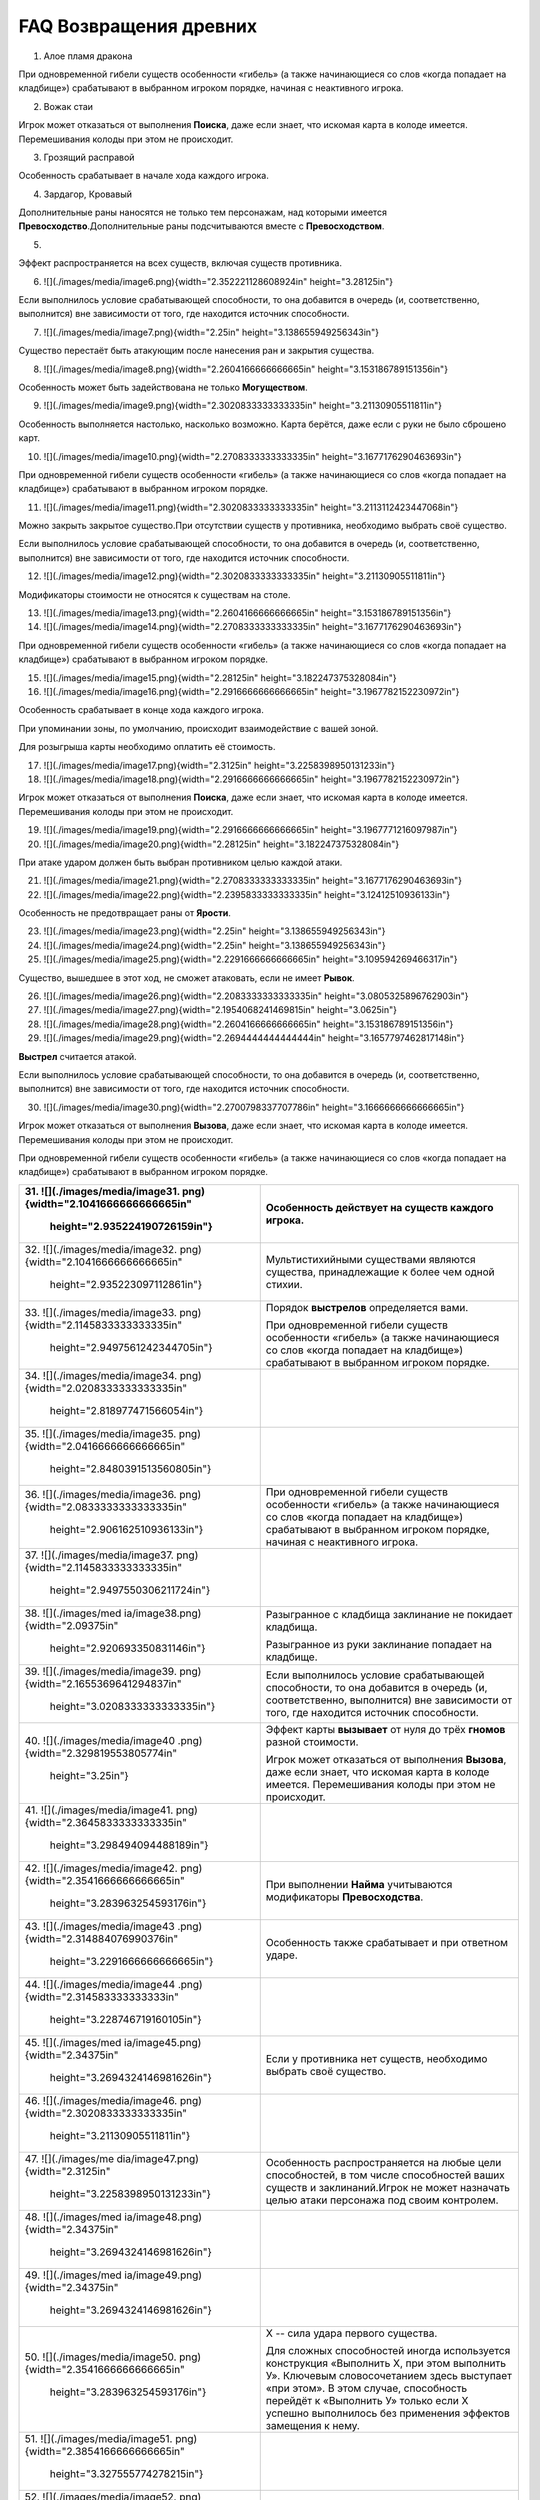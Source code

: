 FAQ Возвращения древних
========
1.  Алое пламя дракона

.. image:: ./images/image1.png


При одновременной гибели существ особенности «гибель» (а также
начинающиеся со слов «когда попадает на кладбище») срабатывают в
выбранном игроком порядке, начиная с неактивного игрока.

2.  Вожак стаи

.. image:: ./images/image2.png

Игрок может отказаться от выполнения **Поиска**, даже если знает, что
искомая карта в колоде имеется. Перемешивания колоды при этом не
происходит.

3.  Грозящий расправой

.. image:: ./images/image3.png

Особенность срабатывает в начале хода каждого игрока.

4.  Зардагор, Кровавый

.. image:: ./images/image4.png

Дополнительные раны наносятся не только тем персонажам, над которыми
имеется **Превосходство**.\
Дополнительные раны подсчитываются вместе с **Превосходством**.

5.  

.. image:: ./images/image5.png

Эффект распространяется на всех существ, включая существ противника.

6.  ![](./images/media/image6.png){width="2.352221128608924in"
    height="3.28125in"}

Если выполнилось условие срабатывающей способности, то она добавится в
очередь (и, соответственно, выполнится) вне зависимости от того, где
находится источник способности.

7.  ![](./images/media/image7.png){width="2.25in"
    height="3.138655949256343in"}

Существо перестаёт быть атакующим после нанесения ран и закрытия
существа.

8.  ![](./images/media/image8.png){width="2.2604166666666665in"
    height="3.153186789151356in"}

Особенность может быть задействована не только **Могуществом**.

9.  ![](./images/media/image9.png){width="2.3020833333333335in"
    height="3.21130905511811in"}

Особенность выполняется настолько, насколько возможно. Карта берётся,
даже если с руки не было сброшено карт.

10. ![](./images/media/image10.png){width="2.2708333333333335in"
    height="3.1677176290463693in"}

При одновременной гибели существ особенности «гибель» (а также
начинающиеся со слов «когда попадает на кладбище») срабатывают в
выбранном игроком порядке.

11. ![](./images/media/image11.png){width="2.3020833333333335in"
    height="3.2113112423447068in"}

Можно закрыть закрытое существо.\
При отсутствии существ у противника, необходимо выбрать своё существо.

Если выполнилось условие срабатывающей способности, то она добавится в
очередь (и, соответственно, выполнится) вне зависимости от того, где
находится источник способности.

12. ![](./images/media/image12.png){width="2.3020833333333335in"
    height="3.21130905511811in"}

Модификаторы стоимости не относятся к существам на столе.

13. ![](./images/media/image13.png){width="2.2604166666666665in"
    height="3.153186789151356in"}

14. ![](./images/media/image14.png){width="2.2708333333333335in"
    height="3.1677176290463693in"}

При одновременной гибели существ особенности «гибель» (а также
начинающиеся со слов «когда попадает на кладбище») срабатывают в
выбранном игроком порядке.

15. ![](./images/media/image15.png){width="2.28125in"
    height="3.182247375328084in"}

16. ![](./images/media/image16.png){width="2.2916666666666665in"
    height="3.1967782152230972in"}

Особенность срабатывает в конце хода каждого игрока.

При упоминании зоны, по умолчанию, происходит взаимодействие с вашей
зоной.

Для розыгрыша карты необходимо оплатить её стоимость.

17. ![](./images/media/image17.png){width="2.3125in"
    height="3.2258398950131233in"}

18. ![](./images/media/image18.png){width="2.2916666666666665in"
    height="3.1967782152230972in"}

Игрок может отказаться от выполнения **Поиска**, даже если знает, что
искомая карта в колоде имеется. Перемешивания колоды при этом не
происходит.

19. ![](./images/media/image19.png){width="2.2916666666666665in"
    height="3.1967771216097987in"}

20. ![](./images/media/image20.png){width="2.28125in"
    height="3.182247375328084in"}

При атаке ударом должен быть выбран противником целью каждой атаки.

21. ![](./images/media/image21.png){width="2.2708333333333335in"
    height="3.1677176290463693in"}

22. ![](./images/media/image22.png){width="2.2395833333333335in"
    height="3.12412510936133in"}

Особенность не предотвращает раны от **Ярости**.

23. ![](./images/media/image23.png){width="2.25in"
    height="3.138655949256343in"}

24. ![](./images/media/image24.png){width="2.25in"
    height="3.138655949256343in"}

25. ![](./images/media/image25.png){width="2.2291666666666665in"
    height="3.109594269466317in"}

Существо, вышедшее в этот ход, не сможет атаковать, если не имеет
**Рывок**.

26. ![](./images/media/image26.png){width="2.2083333333333335in"
    height="3.0805325896762903in"}

27. ![](./images/media/image27.png){width="2.1954068241469815in"
    height="3.0625in"}

28. ![](./images/media/image28.png){width="2.2604166666666665in"
    height="3.153186789151356in"}

29. ![](./images/media/image29.png){width="2.2694444444444444in"
    height="3.1657797462817148in"}

**Выстрел** считается атакой.

Если выполнилось условие срабатывающей способности, то она добавится в
очередь (и, соответственно, выполнится) вне зависимости от того, где
находится источник способности.

30. ![](./images/media/image30.png){width="2.2700798337707786in"
    height="3.1666666666666665in"}

Игрок может отказаться от выполнения **Вызова**, даже если знает, что
искомая карта в колоде имеется. Перемешивания колоды при этом не
происходит.

При одновременной гибели существ особенности «гибель» (а также
начинающиеся со слов «когда попадает на кладбище») срабатывают в
выбранном игроком порядке.

+-----------------------------------+----------------------------------+
| 31. ![](./images/media/image31.   | Особенность действует на существ |
| png){width="2.1041666666666665in" | каждого игрока.                  |
|     height="2.935224190726159in"} |                                  |
+===================================+==================================+
| 32. ![](./images/media/image32.   | Мультистихийными существами      |
| png){width="2.1041666666666665in" | являются существа, принадлежащие |
|     height="2.935223097112861in"} | к более чем одной стихии.        |
+-----------------------------------+----------------------------------+
| 33. ![](./images/media/image33.   | Порядок **выстрелов**            |
| png){width="2.1145833333333335in" | определяется вами.               |
|                                   |                                  |
|    height="2.9497561242344705in"} | При одновременной гибели существ |
|                                   | особенности «гибель» (а также    |
|                                   | начинающиеся со слов «когда      |
|                                   | попадает на кладбище»)           |
|                                   | срабатывают в выбранном игроком  |
|                                   | порядке.                         |
+-----------------------------------+----------------------------------+
| 34. ![](./images/media/image34.   |                                  |
| png){width="2.0208333333333335in" |                                  |
|     height="2.818977471566054in"} |                                  |
+-----------------------------------+----------------------------------+
| 35. ![](./images/media/image35.   |                                  |
| png){width="2.0416666666666665in" |                                  |
|                                   |                                  |
|    height="2.8480391513560805in"} |                                  |
+-----------------------------------+----------------------------------+
| 36. ![](./images/media/image36.   | При одновременной гибели существ |
| png){width="2.0833333333333335in" | особенности «гибель» (а также    |
|     height="2.906162510936133in"} | начинающиеся со слов «когда      |
|                                   | попадает на кладбище»)           |
|                                   | срабатывают в выбранном игроком  |
|                                   | порядке, начиная с неактивного   |
|                                   | игрока.                          |
+-----------------------------------+----------------------------------+
| 37. ![](./images/media/image37.   |                                  |
| png){width="2.1145833333333335in" |                                  |
|                                   |                                  |
|    height="2.9497550306211724in"} |                                  |
+-----------------------------------+----------------------------------+
| 38. ![](./images/med              | Разыгранное с кладбища           |
| ia/image38.png){width="2.09375in" | заклинание не покидает кладбища. |
|     height="2.920693350831146in"} |                                  |
|                                   | Разыгранное из руки заклинание   |
|                                   | попадает на кладбище.            |
+-----------------------------------+----------------------------------+
| 39. ![](./images/media/image39.   | Если выполнилось условие         |
| png){width="2.1655369641294837in" | срабатывающей способности, то    |
|                                   | она добавится в очередь (и,      |
|    height="3.0208333333333335in"} | соответственно, выполнится) вне  |
|                                   | зависимости от того, где         |
|                                   | находится источник способности.  |
+-----------------------------------+----------------------------------+
| 40. ![](./images/media/image40    | Эффект карты **вызывает** от     |
| .png){width="2.329819553805774in" | нуля до трёх **гномов** разной   |
|     height="3.25in"}              | стоимости.                       |
|                                   |                                  |
|                                   | Игрок может отказаться от        |
|                                   | выполнения **Вызова**, даже если |
|                                   | знает, что искомая карта в       |
|                                   | колоде имеется. Перемешивания    |
|                                   | колоды при этом не происходит.   |
+-----------------------------------+----------------------------------+
| 41. ![](./images/media/image41.   |                                  |
| png){width="2.3645833333333335in" |                                  |
|     height="3.298494094488189in"} |                                  |
+-----------------------------------+----------------------------------+
| 42. ![](./images/media/image42.   | При выполнении **Найма**         |
| png){width="2.3541666666666665in" | учитываются модификаторы         |
|     height="3.283963254593176in"} | **Превосходства**.               |
+-----------------------------------+----------------------------------+
| 43. ![](./images/media/image43    | Особенность также срабатывает и  |
| .png){width="2.314884076990376in" | при ответном ударе.              |
|                                   |                                  |
|    height="3.2291666666666665in"} |                                  |
+-----------------------------------+----------------------------------+
| 44. ![](./images/media/image44    |                                  |
| .png){width="2.314583333333333in" |                                  |
|     height="3.228746719160105in"} |                                  |
+-----------------------------------+----------------------------------+
| 45. ![](./images/med              | Если у противника нет существ,   |
| ia/image45.png){width="2.34375in" | необходимо выбрать своё          |
|                                   | существо.                        |
|    height="3.2694324146981626in"} |                                  |
+-----------------------------------+----------------------------------+
| 46. ![](./images/media/image46.   |                                  |
| png){width="2.3020833333333335in" |                                  |
|     height="3.21130905511811in"}  |                                  |
+-----------------------------------+----------------------------------+
| 47. ![](./images/me               | Особенность распространяется на  |
| dia/image47.png){width="2.3125in" | любые цели способностей, в том   |
|                                   | числе способностей ваших существ |
|    height="3.2258398950131233in"} | и заклинаний.\                   |
|                                   | Игрок не может назначать целью   |
|                                   | атаки персонажа под своим        |
|                                   | контролем.                       |
+-----------------------------------+----------------------------------+
| 48. ![](./images/med              |                                  |
| ia/image48.png){width="2.34375in" |                                  |
|                                   |                                  |
|    height="3.2694324146981626in"} |                                  |
+-----------------------------------+----------------------------------+
| 49. ![](./images/med              |                                  |
| ia/image49.png){width="2.34375in" |                                  |
|                                   |                                  |
|    height="3.2694324146981626in"} |                                  |
+-----------------------------------+----------------------------------+
| 50. ![](./images/media/image50.   | Х -- сила удара первого          |
| png){width="2.3541666666666665in" | существа.                        |
|     height="3.283963254593176in"} |                                  |
|                                   | Для сложных способностей иногда  |
|                                   | используется конструкция         |
|                                   | «Выполнить Х, при этом выполнить |
|                                   | У». Ключевым словосочетанием     |
|                                   | здесь выступает «при этом». В    |
|                                   | этом случае, способность         |
|                                   | перейдёт к «Выполнить У» только  |
|                                   | если Х успешно выполнилось без   |
|                                   | применения эффектов замещения к  |
|                                   | нему.                            |
+-----------------------------------+----------------------------------+
| 51. ![](./images/media/image51.   |                                  |
| png){width="2.3854166666666665in" |                                  |
|     height="3.327555774278215in"} |                                  |
+-----------------------------------+----------------------------------+
| 52. ![](./images/media/image52.   | Особенность удешевляет карты     |
| png){width="2.2395833333333335in" | только во время розыгрыша.       |
|     height="3.124126202974628in"} |                                  |
+-----------------------------------+----------------------------------+
| 53. ![](./images/media/image53.   | Модификаторы стоимости не        |
| png){width="2.2178083989501314in" | применяются к существам на       |
|     height="3.09375in"}           | столе.                           |
+-----------------------------------+----------------------------------+
| 54. ![](./images/media/image54.   |                                  |
| png){width="2.2395833333333335in" |                                  |
|     height="3.12412510936133in"}  |                                  |
+-----------------------------------+----------------------------------+
| 55. ![](./images/media/image55.   |                                  |
| png){width="2.3020833333333335in" |                                  |
|     height="3.21130905511811in"}  |                                  |
+-----------------------------------+----------------------------------+
| 56. ![](./images/media/image56.   | Игрок может отказаться от        |
| png){width="2.3020833333333335in" | выполнения **Вызова**, даже если |
|     height="3.21130905511811in"}  | знает, что искомая карта в       |
|                                   | колоде имеется. Перемешивания    |
|                                   | колоды при этом не происходит.   |
+-----------------------------------+----------------------------------+
| 57. ![](./images/media/image57.   | Информация о картах в руке       |
| png){width="2.3229166666666665in" | считается закрытой. Игрок может  |
|                                   | не использовать особенность      |
|    height="3.2403707349081365in"} | **Топазового дракона**.\         |
|                                   | Можно показать только одного     |
|                                   | **Топазового Дракона**.          |
+-----------------------------------+----------------------------------+
| 58. ![](./images/media/image58.   |                                  |
| png){width="2.2708333333333335in" |                                  |
|                                   |                                  |
|    height="3.1677176290463693in"} |                                  |
+-----------------------------------+----------------------------------+
| 59. ![](./images/                 | Модификаторы стоимости не        |
| media/image59.png){width="2.25in" | применяются к существам на       |
|     height="3.138655949256343in"} | столе.                           |
|                                   |                                  |
|                                   | При упоминании стоимости карты   |
|                                   | речь идёт о её базовой стоимости |
|                                   | -- числу \[монет\] в верхнем     |
|                                   | левом углу карты.                |
+-----------------------------------+----------------------------------+
| 60. ![](./images/media/image60.   | Особенность так же срабатывает и |
| png){width="2.2708333333333335in" | при ответном ударе.              |
|                                   |                                  |
|    height="3.1677176290463693in"} |                                  |
+-----------------------------------+----------------------------------+

+-----------------------------------+----------------------------------+
| 61. ![](./images/m                | Закрытие атакующей карты         |
| edia/image61.png){width="2.375in" | происходит после нанесения ран.  |
|     height="3.313024934383202in"} |                                  |
|                                   | В случае потери эффекта          |
|                                   | **дополнительных жизней**, если  |
|                                   | число ран на существе превысило  |
|                                   | (или равно) значение текущих     |
|                                   | жизней, переместите его на       |
|                                   | кладбище.                        |
+===================================+==================================+
| 62. ![](./images/m                | При выполнении условий           |
| edia/image62.png){width="2.375in" | срабатывания сначала должны быть |
|     height="3.313024934383202in"} | объявлены все желаемые           |
|                                   | **Засады**. Применение эффектов  |
|                                   | происходит в порядке помещения в |
|                                   | Очередь.                         |
|                                   |                                  |
|                                   | **Дополнительные жизни** даются  |
|                                   | за каждую выполненную            |
|                                   | **Засаду**, включая **Засаду**   |
|                                   | **Бегущей по кронам**.           |
|                                   |                                  |
|                                   | В случае потери эффекта          |
|                                   | **дополнительных жизней**, если  |
|                                   | число ран на существе превысило  |
|                                   | (или равно) значение текущих     |
|                                   | жизней, переместите его на       |
|                                   | кладбище.                        |
+-----------------------------------+----------------------------------+
| 63. ![](./images/media/image63.   | При **создании копии** существа  |
| png){width="2.3854166666666665in" | эффекты (маркеры ран,            |
|     height="3.327555774278215in"} | приобретённые способности) не    |
|                                   | копируются.                      |
|                                   |                                  |
|                                   | В случае потери эффекта          |
|                                   | **дополнительных жизней**, если  |
|                                   | число ран на существе превысило  |
|                                   | (или равно) значение текущих     |
|                                   | жизней, переместите его на       |
|                                   | кладбище.                        |
+-----------------------------------+----------------------------------+
| 64. ![](./images/media/image64.   | При **создании копии** существа  |
| png){width="2.3541666666666665in" | эффекты (маркеры ран,            |
|     height="3.283963254593176in"} | приобретённые способности) не    |
|                                   | копируются.                      |
+-----------------------------------+----------------------------------+
| 65. ![](./images/m                | Особенность также срабатывает и  |
| edia/image65.png){width="2.375in" | при ответном ударе.              |
|     height="3.313024934383202in"} |                                  |
|                                   | В случае потери эффекта          |
|                                   | **дополнительных жизней**, если  |
|                                   | число ран на существе превысило  |
|                                   | (или равно) значение текущих     |
|                                   | жизней, переместите его на       |
|                                   | кладбище.                        |
+-----------------------------------+----------------------------------+
| 66. ![](./images/media/image66.   | В случае потери эффекта          |
| png){width="2.3958333333333335in" | **дополнительных жизней**, если  |
|                                   | число ран на существе превысило  |
|    height="3.3420866141732284in"} | (или равно) значение текущих     |
|                                   | жизней, переместите его на       |
|                                   | кладбище.                        |
+-----------------------------------+----------------------------------+
| 67. ![](./images/media/image67.   | Особенность относится к          |
| png){width="2.3541666666666665in" | использованию **Дара Жизни**     |
|     height="3.283963254593176in"} | любого вашего существа.          |
|                                   |                                  |
|                                   | При **создании копии** существа  |
|                                   | эффекты (маркеры ран,            |
|                                   | приобретённые способности) не    |
|                                   | копируются.                      |
+-----------------------------------+----------------------------------+
| 68. ![](./images/media/image68.   | При выполнении условий           |
| png){width="2.3854166666666665in" | срабатывания сначала должны быть |
|     height="3.327555774278215in"} | объявлены все желаемые           |
|                                   | **Засады**. Применение эффектов  |
|                                   | происходит в порядке помещения в |
|                                   | Очередь.                         |
+-----------------------------------+----------------------------------+
| 69. ![](./images/media/image69.   | В случае потери эффекта          |
| png){width="2.3854166666666665in" | **дополнительных жизней**, если  |
|     height="3.327555774278215in"} | число ран на существе превысило  |
|                                   | (или равно) значение текущих     |
|                                   | жизней, переместите его на       |
|                                   | кладбище.                        |
+-----------------------------------+----------------------------------+
| 70. ![](./images/media/image70.   |                                  |
| png){width="2.3333333333333335in" |                                  |
|     height="3.25490157480315in"}  |                                  |
+-----------------------------------+----------------------------------+
| 71. ![](./images/media/image71.   | Действием считается атака,       |
| png){width="2.3541666666666665in" | защита и выполнение активируемых |
|     height="3.283963254593176in"} | способностей, имеющих символ     |
|                                   | \[тап\].                         |
|                                   |                                  |
|                                   | Если выполнилось условие         |
|                                   | срабатывающей способности, то    |
|                                   | она добавится в очередь (и,      |
|                                   | соответственно, выполнится) вне  |
|                                   | зависимости от того, где         |
|                                   | находится источник способности.  |
+-----------------------------------+----------------------------------+
| 72. ![](./images/m                | Легально выбирать целью закрытое |
| edia/image72.png){width="2.375in" | существо.                        |
|     height="3.313024934383202in"} |                                  |
+-----------------------------------+----------------------------------+
| 73. ![](./images/me               | Если после снятия **эффектов     |
| dia/image73.png){width="2.3125in" | усиления**, число ран превысило  |
|                                   | значение максимальных жизней     |
|    height="3.2258398950131233in"} | существа, переместите его на     |
|                                   | кладбище.                        |
|                                   |                                  |
|                                   | Для заявки заклинания все цели   |
|                                   | должны быть легальны.\           |
|                                   | X не может быть равен 0.\        |
|                                   | Карта берётся в любом случае.    |
+-----------------------------------+----------------------------------+
| 74. ![](./images/me               | При **создании копии** существа  |
| dia/image74.png){width="2.3125in" | эффекты (маркеры ран,            |
|                                   | приобретённые способности) не    |
|    height="3.2258398950131233in"} | копируются.                      |
+-----------------------------------+----------------------------------+
| 75. ![](./images/media/image75.   | В случае потери эффекта          |
| png){width="2.3541666666666665in" | **дополнительных жизней**, если  |
|     height="3.283963254593176in"} | число ран на существе превысило  |
|                                   | (или равно) значение текущих     |
|                                   | жизней, переместите его на       |
|                                   | кладбище.                        |
+-----------------------------------+----------------------------------+
| 76. ![](./images/med              |                                  |
| ia/image76.png){width="2.34375in" |                                  |
|                                   |                                  |
|    height="3.2694324146981626in"} |                                  |
+-----------------------------------+----------------------------------+
| 77. ![](./images/media/image77.   | Существо открывается, как только |
| png){width="2.3854166666666665in" | соблюдены условия потери         |
|     height="3.327555774278215in"} | **Спящий**.                      |
+-----------------------------------+----------------------------------+
| 78. ![](./images/m                | При выполнении условий           |
| edia/image78.png){width="2.375in" | срабатывания сначала должны быть |
|     height="3.313024934383202in"} | объявлены все желаемые           |
|                                   | **Засады**. Применение эффектов  |
|                                   | происходит в порядке помещения в |
|                                   | Очередь.                         |
+-----------------------------------+----------------------------------+
| 79. ![](./images/media/image79    |                                  |
| .png){width="2.367156605424322in" |                                  |
|                                   |                                  |
|    height="3.3020833333333335in"} |                                  |
+-----------------------------------+----------------------------------+
| 80. ![](./images/media/image80.   |                                  |
| png){width="2.3541666666666665in" |                                  |
|     height="3.283963254593176in"} |                                  |
+-----------------------------------+----------------------------------+
| 81. ![](./images/media/image81.   | При выполнении условий           |
| png){width="2.3333333333333335in" | срабатывания сначала должны быть |
|     height="3.25490157480315in"}  | объявлены все желаемые           |
|                                   | **Засады**. Применение эффектов  |
|                                   | происходит в порядке помещения в |
|                                   | Очередь.                         |
+-----------------------------------+----------------------------------+
| 82. ![](./images/media/image82.   | **Выстрел** считается атакой.    |
| png){width="2.2708333333333335in" |                                  |
|                                   |                                  |
|    height="3.1677176290463693in"} |                                  |
+-----------------------------------+----------------------------------+
| 83. ![](./images/media/image83.   |                                  |
| png){width="2.2708333333333335in" |                                  |
|                                   |                                  |
|    height="3.1677176290463693in"} |                                  |
+-----------------------------------+----------------------------------+
| 84. ![](./images/med              |                                  |
| ia/image84.png){width="2.28125in" |                                  |
|     height="3.182247375328084in"} |                                  |
+-----------------------------------+----------------------------------+
| 85. ![](./images/media/image85.   |                                  |
| png){width="2.2708333333333335in" |                                  |
|                                   |                                  |
|    height="3.1677176290463693in"} |                                  |
+-----------------------------------+----------------------------------+
| 86. ![](./images/med              | Особенность не выполняется, если |
| ia/image86.png){width="2.28125in" | в игре нет двух других существ.\ |
|     height="3.182247375328084in"} | **Излечение** является частью    |
|                                   | **Найма**, и так же не будет     |
|                                   | выполняться, если не было двух   |
|                                   | легальных целей.\                |
|                                   | Если у вас нет подходящих        |
|                                   | существ, необходимо положить по  |
|                                   | **2 дополнительные жизни** на    |
|                                   | существа противника.             |
|                                   |                                  |
|                                   | В случае потери эффекта          |
|                                   | **дополнительных жизней**, если  |
|                                   | число ран на существе превысило  |
|                                   | (или равно) значение текущих     |
|                                   | жизней, переместите его на       |
|                                   | кладбище.                        |
+-----------------------------------+----------------------------------+
| 87. ![](./images/med              | Особенностями считается текст,   |
| ia/image87.png){width="2.28125in" | напечатанный на карте.           |
|     height="3.182247375328084in"} | Приобретённые свойства называют  |
|                                   | эффектами или способностями.     |
|                                   |                                  |
|                                   | При **создании копии** существа  |
|                                   | эффекты (маркеры ран,            |
|                                   | приобретённые способности) не    |
|                                   | копируются.                      |
|                                   |                                  |
|                                   | В случае потери эффекта          |
|                                   | **дополнительных жизней**, если  |
|                                   | число ран на существе превысило  |
|                                   | (или равно) значение текущих     |
|                                   | жизней, переместите его на       |
|                                   | кладбище.                        |
+-----------------------------------+----------------------------------+
| 88. ![](./images/me               | При **создании копии** существа  |
| dia/image88.png){width="2.3125in" | эффекты (маркеры ран,            |
|                                   | приобретённые способности) не    |
|    height="3.2258398950131233in"} | копируются.                      |
|                                   |                                  |
|                                   | В случае потери эффекта          |
|                                   | **дополнительных жизней**, если  |
|                                   | число ран на существе превысило  |
|                                   | (или равно) значение текущих     |
|                                   | жизней, переместите его на       |
|                                   | кладбище.                        |
+-----------------------------------+----------------------------------+
| 89. ![](./images/media/image89.   | В случае потери эффекта          |
| png){width="2.3333333333333335in" | **дополнительных жизней**, если  |
|     height="3.25490157480315in"}  | число ран на существе превысило  |
|                                   | (или равно) значение текущих     |
|                                   | жизней, переместите его на       |
|                                   | кладбище.                        |
+-----------------------------------+----------------------------------+
| 90. ![](./images/media/image90.   | Срабатывающие способности могут  |
| png){width="2.3541666666666665in" | быть объявлены один раз за ход.  |
|     height="3.283963254593176in"} |                                  |
+-----------------------------------+----------------------------------+

+-------------------------------------+--------------------------------+
| 91. ![](./images/                   | В случае потери эффекта «+1 к  |
| media/image91.png){width="2.1875in" | удару и жизням», если число    |
|     height="3.0514709098862642in"}  | ран на существе превысило или  |
|                                     | равно значению текущих жизней, |
|                                     | переместите эту карту на       |
|                                     | кладбище.                      |
+=====================================+================================+
| 92. ![](./images/media/image9       |                                |
| 2.png){width="2.2083333333333335in" |                                |
|     height="3.0805325896762903in"}  |                                |
+-------------------------------------+--------------------------------+
| 93. ![](./images/m                  | Если в результате **Мора       |
| edia/image93.png){width="2.21875in" | Великого червя** на кладбище   |
|     height="3.0950634295713035in"}  | попадает более одной карты,    |
|                                     | особенность срабатывает за     |
|                                     | каждую карту.                  |
+-------------------------------------+--------------------------------+
| 94. ![](./images/media/image9       |                                |
| 4.png){width="2.1979166666666665in" |                                |
|     height="3.0660017497812775in"}  |                                |
+-------------------------------------+--------------------------------+
| 95. ![](./images/media/image9       |                                |
| 5.png){width="2.2083333333333335in" |                                |
|     height="3.0805325896762903in"}  |                                |
+-------------------------------------+--------------------------------+
| 96. ![](./images/media/image9       | **Наймы** (или другие          |
| 6.png){width="2.2083333333333335in" | особенности, срабатывающие на  |
|     height="3.0805325896762903in"}  | вход в игру) помещаются в      |
|                                     | Очередь после особенности      |
|                                     | **Донницы** и выполняются      |
|                                     | настолько, насколько возможно. |
+-------------------------------------+--------------------------------+
| 97. ![](./images/media/image9       | Существо открывается, как      |
| 7.png){width="2.1979166666666665in" | только соблюдены условия       |
|     height="3.0660017497812775in"}  | потери **Спящий**.\            |
|                                     | \                              |
|                                     | \*Нужно перезалить             |
|                                     | изображение, исправив число на |
|                                     | значке жизней (оно меньше по   |
|                                     | размерам, чем другие 6-ки)     |
+-------------------------------------+--------------------------------+
| 98. ![](./images/media/image9       |                                |
| 8.png){width="2.2083333333333335in" |                                |
|     height="3.0805325896762903in"}  |                                |
+-------------------------------------+--------------------------------+
| 99. ![](./images/media/image9       | \* Нужно перезалить            |
| 9.png){width="2.2395833333333335in" | изображение, исправив          |
|     height="3.12412510936133in"}    | «**уничтожить**» на            |
|                                     | «**уничтожьте**» и             |
|                                     | «**отравить**» на              |
|                                     | «**отравите**»                 |
+-------------------------------------+--------------------------------+
| 100. ![](./images/media/image10     |                                |
| 0.png){width="2.1666666666666665in" |                                |
|      height="3.0224081364829396in"} |                                |
+-------------------------------------+--------------------------------+
| 101. ![](./images/media/image10     | Если несколько существ должны  |
| 1.png){width="2.1666666666666665in" | войти в игру одновременно,     |
|      height="3.0224081364829396in"} | игрок сам определяет порядок   |
|                                     | их входа.                      |
|                                     |                                |
|                                     | При выполнении условий         |
|                                     | срабатывания сначала должны    |
|                                     | быть объявлены все желаемые    |
|                                     | **Засады**. Применение         |
|                                     | эффектов происходит в порядке  |
|                                     | помещения в Очередь.\          |
|                                     | **Наймы** (или другие          |
|                                     | особенности, срабатывающие на  |
|                                     | вход в игру) помещается в      |
|                                     | Очередь после особенности      |
|                                     | **Илинси** и выполняются       |
|                                     | настолько, насколько           |
|                                     | возможно.\                     |
|                                     | Значение X определяется при    |
|                                     | заявке особенности в Очередь.\ |
|                                     | Легально выбирать **Илинси**   |
|                                     | целью таких особенностей.\     |
|                                     | **Илинси** **добывает** всех   |
|                                     | существ, вошедших в игру в     |
|                                     | этот ход, кроме себя.          |
+-------------------------------------+--------------------------------+
| 102. ![](./images/me                | Особенность срабатывает на     |
| dia/image102.png){width="2.09375in" | перемещение существа из        |
|      height="2.920693350831146in"}  | игровой зоны в руку.           |
+-------------------------------------+--------------------------------+
| 103. ![](./images/media/image10     | При получении большего числа   |
| 3.png){width="2.2604166666666665in" | ран, чем половина её           |
|      height="3.153186789151356in"}  | максимального здоровья,        |
|                                     | **Итинери** становится         |
|                                     | **Спящей** (закрытия карты не  |
|                                     | происходит). При срабатывании  |
|                                     | **Вампиризма**, если число     |
|                                     | жизней перестаёт быть меньше,  |
|                                     | чем половина от максимального  |
|                                     | числа, **Итинери** теряет      |
|                                     | **Спящий** и открывается.      |
|                                     |                                |
|                                     | В случае потери эффекта        |
|                                     | **дополнительных жизней**,     |
|                                     | если число ран на существе     |
|                                     | превысило (или равно) значение |
|                                     | текущих жизней, переместите    |
|                                     | его на кладбище.               |
+-------------------------------------+--------------------------------+
| 104. ![](./images/media/image10     |                                |
| 4.png){width="2.2604166666666665in" |                                |
|      height="3.153186789151356in"}  |                                |
+-------------------------------------+--------------------------------+
| 105. ![](./images/media/image10     |                                |
| 5.png){width="2.2708333333333335in" |                                |
|      height="3.1677176290463693in"} |                                |
+-------------------------------------+--------------------------------+
| 106. ![](./images/media/image10     | **Наймы** (или другие          |
| 6.png){width="2.1770833333333335in" | особенностия, срабатывающие на |
|      height="3.036940069991251in"}  | вход в игру) помещаются в      |
|                                     | Очередь после особенности      |
|                                     | **Мирраклера** и выполняются   |
|                                     | настолько, насколько возможно. |
+-------------------------------------+--------------------------------+
| 107. ![](./images/me                |                                |
| dia/image107.png){width="2.21875in" |                                |
|      height="3.0950634295713035in"} |                                |
+-------------------------------------+--------------------------------+
| 108. ![](./images/media/image10     |                                |
| 8.png){width="2.2291666666666665in" |                                |
|      height="3.109594269466317in"}  |                                |
+-------------------------------------+--------------------------------+
| 109. ![](./images/me                |                                |
| dia/image109.png){width="2.21875in" |                                |
|      height="3.0950634295713035in"} |                                |
+-------------------------------------+--------------------------------+
| 110. ![](./images/media/image11     |                                |
| 0.png){width="2.2178094925634295in" |                                |
|      height="3.09375in"}            |                                |
+-------------------------------------+--------------------------------+
| 111. ![](./images/media/image1      |                                |
| 11.png){width="2.217361111111111in" |                                |
|      height="3.093125546806649in"}  |                                |
+-------------------------------------+--------------------------------+
| 112. ![](./images/media/image11     |                                |
| 2.png){width="2.2083333333333335in" |                                |
|      height="3.0805325896762903in"} |                                |
+-------------------------------------+--------------------------------+
| 113. ![](./images/me                | Игрок может отказаться от      |
| dia/image113.png){width="2.21875in" | выполнения **Вызова**, даже    |
|      height="3.0950634295713035in"} | если знает, что искомая карта  |
|                                     | в колоде имеется.              |
|                                     | Перемешивания колоды при этом  |
|                                     | не происходит.                 |
|                                     |                                |
|                                     | **Вызов** существа происходит  |
|                                     | в открытом виде.               |
+-------------------------------------+--------------------------------+
| 114. ![](./images/media/image11     | Идентификация карты в руке     |
| 4.png){width="2.2083333333333335in" | происходит по имени.           |
|      height="3.0805325896762903in"} | Удешевление применяется на     |
|                                     | розыгрыш первого существа с    |
|                                     | подходящим названием.          |
+-------------------------------------+--------------------------------+
| 115. ![](./images/media/image11     |                                |
| 5.png){width="2.3333333333333335in" |                                |
|      height="3.25490157480315in"}   |                                |
+-------------------------------------+--------------------------------+
| 116. ![](./images/media/image11     |                                |
| 6.png){width="2.3229166666666665in" |                                |
|      height="3.2403707349081365in"} |                                |
+-------------------------------------+--------------------------------+
| 117. ![](./images/m                 | *Эффекты ужаса* можно снимать  |
| edia/image117.png){width="2.3125in" | с нескольких **Ужасов Исхара** |
|      height="3.2258398950131233in"} | под вашим контролем.           |
+-------------------------------------+--------------------------------+
| 118. ![](./images/media/image11     | При упоминании стоимости карты |
| 8.png){width="2.3867924321959757in" | речь идёт о её базовой         |
|      height="3.3294750656167977in"} | стоимости -- числу \[монет\] в |
|                                     | верхнем левом углу карты.      |
|                                     | Модификаторы стоимости не      |
|                                     | имеют отношения к таким        |
|                                     | особенностям.                  |
+-------------------------------------+--------------------------------+
| 119. ![](./images/media/image11     |                                |
| 9.png){width="2.3645833333333335in" |                                |
|      height="3.298494094488189in"}  |                                |
+-------------------------------------+--------------------------------+
| 120. ![](./images/media/image1      | Игрок может отказаться от      |
| 20.png){width="2.329819553805774in" | выполнения **Поиска**, даже    |
|      height="3.25in"}               | если знает, что искомая карта  |
|                                     | в колоде имеется.              |
|                                     | Перемешивания колоды при этом  |
|                                     | не происходит.                 |
+-------------------------------------+--------------------------------+

+--------------------------------------+-------------------------------+
| 121. ![](./images/media/image        |                               |
| 121.png){width="2.359688320209974in" |                               |
|      height="3.2916666666666665in"}  |                               |
+======================================+===============================+
| 122. ![](./images/media/image1       | В случае потери эффекта       |
| 22.png){width="2.3958333333333335in" | **дополнительных жизней**,    |
|      height="3.3420866141732284in"}  | если число ран на существе    |
|                                      | превысило (или равно)         |
|                                      | значение текущих жизней,      |
|                                      | переместите его на кладбище.  |
+--------------------------------------+-------------------------------+
| 123. ![](./images/media/image1       | При одновременной гибели      |
| 23.png){width="2.4343635170603672in" | нескольких существ,           |
|      height="3.3958333333333335in"}  | особенность сработает         |
|                                      | несколько раз.                |
+--------------------------------------+-------------------------------+
| 124. ![](./images/media/image1       |                               |
| 24.png){width="2.3541666666666665in" |                               |
|      height="3.283963254593176in"}   |                               |
+--------------------------------------+-------------------------------+
| 125. ![](./images/media/image1       | В случае потери эффекта       |
| 25.png){width="2.3645833333333335in" | **дополнительных жизней**,    |
|      height="3.298494094488189in"}   | если число ран на существе    |
|                                      | превысило (или равно)         |
|                                      | значение текущих жизней,      |
|                                      | переместите его на кладбище.  |
+--------------------------------------+-------------------------------+
| 126. ![](./images/media/image1       | В случае потери эффекта       |
| 26.png){width="2.3645833333333335in" | **дополнительных жизней**,    |
|      height="3.298494094488189in"}   | если число ран на существе    |
|                                      | превысило (или равно)         |
|                                      | значение текущих жизней,      |
|                                      | переместите его на кладбище.  |
+--------------------------------------+-------------------------------+
| 127. ![](./images/media/image1       | Если особенность имеет вид    |
| 27.png){width="2.3333333333333335in" | «\[текст 1\], вместо этого -- |
|      height="3.25490157480315in"}    | \[текст 2\]», она называется  |
|                                      | эффектом замещения и не имеет |
|                                      | ограничений по количеству     |
|                                      | срабатываний за ход.          |
|                                      |                               |
|                                      | В случае потери эффекта       |
|                                      | **дополнительных жизней**,    |
|                                      | если число ран на существе    |
|                                      | превысило (или равно)         |
|                                      | значение текущих жизней,      |
|                                      | переместите его на кладбище.  |
+--------------------------------------+-------------------------------+
| 128. ![](./images/media/image1       | Если выполнилось условие      |
| 28.png){width="2.3333333333333335in" | срабатывающей способности, то |
|      height="3.25490157480315in"}    | она добавится в очередь (и,   |
|                                      | соответственно, выполнится)   |
|                                      | вне зависимости от того, где  |
|                                      | находится источник            |
|                                      | способности.                  |
|                                      |                               |
|                                      | В случае потери эффекта       |
|                                      | **дополнительных жизней**,    |
|                                      | если число ран на существе    |
|                                      | превысило (или равно)         |
|                                      | значение текущих жизней,      |
|                                      | переместите его на кладбище.  |
+--------------------------------------+-------------------------------+
| 129. ![](./images/media/image1       |                               |
| 29.png){width="2.3229166666666665in" |                               |
|      height="3.2403707349081365in"}  |                               |
+--------------------------------------+-------------------------------+
| 130. ![](./images/media/image1       | **На эту карту действует      |
| 30.png){width="2.3020833333333335in" | Эррата** от 04.05.2023 (дата  |
|      height="3.21130905511811in"}    | публикации FAQ)               |
+--------------------------------------+-------------------------------+
| 131. ![](./images/media/image1       | Карты не могут **добыть**     |
| 31.png){width="2.3020833333333335in" | себя.                         |
|      height="3.21130905511811in"}    |                               |
+--------------------------------------+-------------------------------+
| 132. ![](./images/m                  |                               |
| edia/image132.png){width="2.34375in" |                               |
|      height="3.2694324146981626in"}  |                               |
+--------------------------------------+-------------------------------+
| 133. ![](./images/media/image1       |                               |
| 33.png){width="2.3333333333333335in" |                               |
|      height="3.25490157480315in"}    |                               |
+--------------------------------------+-------------------------------+
| 134. ![](./images/media/image1       | Можно выбрать существо        |
| 34.png){width="2.3854166666666665in" | противника.                   |
|      height="3.327555774278215in"}   |                               |
|                                      | **Вызов** происходит из своей |
|                                      | колоды.                       |
+--------------------------------------+-------------------------------+
| 135. ![](./images/media/image1       |                               |
| 35.png){width="2.3854166666666665in" |                               |
|      height="3.327555774278215in"}   |                               |
+--------------------------------------+-------------------------------+
| 136. ![](./images/media/image1       |                               |
| 36.png){width="2.3541666666666665in" |                               |
|      height="3.283963254593176in"}   |                               |
+--------------------------------------+-------------------------------+
| 137. ![](./images/media/image1       |                               |
| 37.png){width="2.3333333333333335in" |                               |
|      height="3.25490157480315in"}    |                               |
+--------------------------------------+-------------------------------+
| 138. ![](./images/m                  | В случае потери эффекта       |
| edia/image138.png){width="2.34375in" | **дополнительных жизней**,    |
|      height="3.2694324146981626in"}  | если число ран на существе    |
|                                      | превысило (или равно)         |
|                                      | значение текущих жизней,      |
|                                      | переместите его на кладбище.  |
+--------------------------------------+-------------------------------+
| 139. ![](./images/media/image        | Если особенность имеет вид    |
| 139.png){width="2.314884076990376in" | «\[текст 1\], вместо этого -- |
|      height="3.2291666666666665in"}  | \[текст 2\]», она называется  |
|                                      | эффектом замещения и не имеет |
|                                      | ограничений по количеству     |
|                                      | срабатываний за ход.          |
+--------------------------------------+-------------------------------+
| 140. ![](./images/media/image        | Если особенность имеет вид    |
| 140.png){width="2.314583333333333in" | «\[текст 1\], вместо этого -- |
|      height="3.228746719160105in"}   | \[текст 2\]», она называется  |
|                                      | эффектом замещения и не имеет |
|                                      | ограничений по количеству     |
|                                      | срабатываний за ход.          |
|                                      |                               |
|                                      | В случае потери эффекта       |
|                                      | **дополнительных жизней**,    |
|                                      | если число ран на существе    |
|                                      | превысило (или равно)         |
|                                      | значение текущих жизней,      |
|                                      | переместите его на кладбище.  |
+--------------------------------------+-------------------------------+
| 141. ![](./images/media/image1       |                               |
| 41.png){width="2.3333333333333335in" |                               |
|      height="3.25490157480315in"}    |                               |
+--------------------------------------+-------------------------------+
| 142. ![](./images/media/image1       |                               |
| 42.png){width="2.3020833333333335in" |                               |
|      height="3.21130905511811in"}    |                               |
+--------------------------------------+-------------------------------+
| 143. ![](./images/m                  | В случае потери эффекта «+1 к |
| edia/image143.png){width="2.34375in" | удару и жизням», если число   |
|      height="3.2694324146981626in"}  | ран на существе превысило или |
|                                      | равно значению текущих        |
|                                      | жизней, переместите эту карту |
|                                      | на кладбище.                  |
+--------------------------------------+-------------------------------+
| 144. ![](./images/media/image1       |                               |
| 44.png){width="2.3645833333333335in" |                               |
|      height="3.298494094488189in"}   |                               |
+--------------------------------------+-------------------------------+
| 145. ![](./image                     | Уничтожение существа          |
| s/media/image145.png){width="2.25in" | происходит вне зависимости от |
|      height="3.138655949256343in"}   | выбранной способности.        |
+--------------------------------------+-------------------------------+
| 146. ![](./images/media/image1       | В случае потери эффекта       |
| 46.png){width="2.2291666666666665in" | **дополнительных жизней**,    |
|      height="3.109594269466317in"}   | если число ран на существе    |
|                                      | превысило (или равно)         |
|                                      | значение текущих жизней,      |
|                                      | переместите его на кладбище.  |
+--------------------------------------+-------------------------------+
| 147. ![](./image                     |                               |
| s/media/image147.png){width="2.25in" |                               |
|      height="3.138655949256343in"}   |                               |
+--------------------------------------+-------------------------------+
| 148. ![](./images/media/image1       | Игрок может отказаться от     |
| 48.png){width="2.1666666666666665in" | выполнения **Вызова**.        |
|      height="3.022409230096238in"}   |                               |
+--------------------------------------+-------------------------------+
| 149. ![](./images/media/image1       |                               |
| 49.png){width="2.1979166666666665in" |                               |
|      height="3.0660017497812775in"}  |                               |
+--------------------------------------+-------------------------------+
| 150. ![](./images/m                  | Игрок может отказаться от     |
| edia/image150.png){width="2.21875in" | выполнения **Поиска**, даже   |
|      height="3.0950634295713035in"}  | если знает, что искомая карта |
|                                      | в колоде имеется.             |
|                                      | Перемешивания колоды при этом |
|                                      | не происходит.                |
+--------------------------------------+-------------------------------+

+----------------------------------+-----------------------------------+
| 15                               |                                   |
| 1. ![](./images/media/image151.p |                                   |
| ng){width="2.1145833333333335in" |                                   |
|                                  |                                   |
|   height="2.9497550306211724in"} |                                   |
+==================================+===================================+
| 15                               |                                   |
| 2. ![](./images/media/image152.p |                                   |
| ng){width="2.1041666666666665in" |                                   |
|                                  |                                   |
|    height="2.935224190726159in"} |                                   |
+----------------------------------+-----------------------------------+
| 15                               |                                   |
| 3. ![](./images/media/image153.p |                                   |
| ng){width="2.1145833333333335in" |                                   |
|                                  |                                   |
|   height="2.9497550306211724in"} |                                   |
+----------------------------------+-----------------------------------+
| 154. ![](./images/med            |                                   |
| ia/image154.png){width="2.125in" |                                   |
|                                  |                                   |
|   height="2.9642858705161856in"} |                                   |
+----------------------------------+-----------------------------------+
| 155. ![](./images/med            | Особенность распространяется в    |
| ia/image155.png){width="2.125in" | том числе на **Ветерана Ордена**. |
|                                  |                                   |
|   height="2.9642858705161856in"} | В случае потери эффекта «+1 к     |
|                                  | удару и жизням», если число ран   |
|                                  | на существе превысило или равно   |
|                                  | значению текущих жизней,          |
|                                  | переместите эту карту на          |
|                                  | кладбище.                         |
+----------------------------------+-----------------------------------+
| 15                               | Игрок может отказаться от         |
| 6. ![](./images/media/image156.p | выполнения **Вызова**, даже если  |
| ng){width="2.1458333333333335in" | знает, что искомая карта в колоде |
|                                  | имеется. Перемешивания колоды при |
|   height="2.9933475503062117in"} | этом не происходит.               |
+----------------------------------+-----------------------------------+
| 157. ![](./images/media          |                                   |
| /image157.png){width="2.15625in" |                                   |
|                                  |                                   |
|    height="3.007878390201225in"} |                                   |
+----------------------------------+-----------------------------------+
| 158. ![](./images/media          |                                   |
| /image158.png){width="2.15625in" |                                   |
|                                  |                                   |
|    height="3.007878390201225in"} |                                   |
+----------------------------------+-----------------------------------+
| 15                               | Игрок может отказаться от         |
| 9. ![](./images/media/image159.p | выполнения **Поиска**, даже если  |
| ng){width="2.2028740157480313in" | знает, что искомая карта в колоде |
|                                  | имеется. Перемешивания колоды при |
|   height="3.0729166666666665in"} | этом не происходит.               |
+----------------------------------+-----------------------------------+
| 160. ![](./images/media          |                                   |
| /image160.png){width="2.15625in" |                                   |
|                                  |                                   |
|    height="3.007878390201225in"} |                                   |
+----------------------------------+-----------------------------------+
| 16                               |                                   |
| 1. ![](./images/media/image161.p |                                   |
| ng){width="2.1770833333333335in" |                                   |
|                                  |                                   |
|    height="3.036940069991251in"} |                                   |
+----------------------------------+-----------------------------------+
| 162. ![](./images/medi           | Если выполнилось условие          |
| a/image162.png){width="2.1875in" | срабатывающей способности, то она |
|                                  | добавится в очередь (и,           |
|   height="3.0514709098862642in"} | соответственно, выполнится) вне   |
|                                  | зависимости от того, где          |
|                                  | находится источник способности.   |
+----------------------------------+-----------------------------------+
| 163. ![](./images/med            |                                   |
| ia/image163.png){width="2.125in" |                                   |
|                                  |                                   |
|   height="2.9642858705161856in"} |                                   |
+----------------------------------+-----------------------------------+
| 16                               |                                   |
| 4. ![](./images/media/image164.p |                                   |
| ng){width="2.1666666666666665in" |                                   |
|                                  |                                   |
|    height="3.022409230096238in"} |                                   |
+----------------------------------+-----------------------------------+
| 165. ![](./images/medi           |                                   |
| a/image165.png){width="2.1875in" |                                   |
|                                  |                                   |
|   height="3.0514709098862642in"} |                                   |
+----------------------------------+-----------------------------------+
| 16                               |                                   |
| 6. ![](./images/media/image166.p |                                   |
| ng){width="2.0833333333333335in" |                                   |
|                                  |                                   |
|    height="2.906162510936133in"} |                                   |
+----------------------------------+-----------------------------------+
| 167. ![](./images/media          |                                   |
| /image167.png){width="2.09375in" |                                   |
|                                  |                                   |
|    height="2.920693350831146in"} |                                   |
+----------------------------------+-----------------------------------+
| 168. ![](./images/media          |                                   |
| /image168.png){width="2.09375in" |                                   |
|                                  |                                   |
|    height="2.920693350831146in"} |                                   |
+----------------------------------+-----------------------------------+
| 16                               | Игрок может отказаться от         |
| 9. ![](./images/media/image169.p | выполнения **Поиска**, даже если  |
| ng){width="2.1979166666666665in" | знает, что искомая карта в колоде |
|                                  | имеется. Перемешивания колоды при |
|   height="3.0660017497812775in"} | этом не происходит.               |
+----------------------------------+-----------------------------------+
| 17                               |                                   |
| 0. ![](./images/media/image170.p |                                   |
| ng){width="2.2083333333333335in" |                                   |
|                                  |                                   |
|   height="3.0805325896762903in"} |                                   |
+----------------------------------+-----------------------------------+
| 17                               |                                   |
| 1. ![](./images/media/image171.p |                                   |
| ng){width="2.1979166666666665in" |                                   |
|                                  |                                   |
|   height="3.0660017497812775in"} |                                   |
+----------------------------------+-----------------------------------+
| 17                               | Игрок может отказаться от         |
| 2. ![](./images/media/image172.p | выполнения **Вызова**, даже если  |
| ng){width="2.1354166666666665in" | знает, что искомая карта в колоде |
|                                  | имеется. Перемешивания колоды при |
|   height="2.9788167104111984in"} | этом не происходит.               |
+----------------------------------+-----------------------------------+
| 173. ![](./images/media          | Нейтральные карты не обладают     |
| /image173.png){width="2.15625in" | стихией.                          |
|                                  |                                   |
|    height="3.007878390201225in"} |                                   |
+----------------------------------+-----------------------------------+
| 17                               |                                   |
| 4. ![](./images/media/image174.p |                                   |
| ng){width="2.1770833333333335in" |                                   |
|                                  |                                   |
|    height="3.036940069991251in"} |                                   |
+----------------------------------+-----------------------------------+
| 175. ![](./images/media          |                                   |
| /image175.png){width="2.09375in" |                                   |
|                                  |                                   |
|    height="2.920693350831146in"} |                                   |
+----------------------------------+-----------------------------------+
| 17                               |                                   |
| 6. ![](./images/media/image176.p |                                   |
| ng){width="2.1145833333333335in" |                                   |
|                                  |                                   |
|   height="2.9497550306211724in"} |                                   |
+----------------------------------+-----------------------------------+
| 177. ![](./images/med            |                                   |
| ia/image177.png){width="2.125in" |                                   |
|                                  |                                   |
|   height="2.9642858705161856in"} |                                   |
+----------------------------------+-----------------------------------+
| 17                               |                                   |
| 8. ![](./images/media/image178.p |                                   |
| ng){width="2.1458333333333335in" |                                   |
|                                  |                                   |
|   height="2.9933475503062117in"} |                                   |
+----------------------------------+-----------------------------------+
| 17                               | Особенность распространяется в    |
| 9. ![](./images/media/image179.p | том числе на **Успокаивающую**.   |
| ng){width="2.1979166666666665in" |                                   |
|                                  |                                   |
|   height="3.0660017497812775in"} |                                   |
+----------------------------------+-----------------------------------+
| 18                               |                                   |
| 0. ![](./images/media/image180.p |                                   |
| ng){width="2.1979166666666665in" |                                   |
|                                  |                                   |
|   height="3.0660017497812775in"} |                                   |
+----------------------------------+-----------------------------------+

+--------------------------------------+-------------------------------+
| 181. ![](./images/media/image1       | Выбор (с верха колоды или из  |
| 81.png){width="2.2628073053368327in" | руки) осуществляет владелец   |
|      height="3.1565212160979876in"}  | **Гнома-упыря**.\             |
|                                      | Если карта была добыта из     |
|                                      | определённого места колоды    |
|                                      | (верх, низ), то она           |
|                                      | возвращается в колоду в       |
|                                      | случайное место. Колода       |
|                                      | перемешивается. Никакие       |
|                                      | особенности не срабатывают на |
|                                      | такое перемещение.            |
+======================================+===============================+
| 182. ![](./images/media/image        |                               |
| 182.png){width="2.278260061242345in" |                               |
|      height="3.1780774278215222in"}  |                               |
+--------------------------------------+-------------------------------+
| 183. ![](./images/media/image1       | **На эту карту действует      |
| 83.png){width="2.2777777777777777in" | Эррата** от 04.05.2023 (Дата  |
|      height="3.1774037620297464in"}  | публикации FAQ)               |
+--------------------------------------+-------------------------------+
| 184. ![](./images/media/image        |                               |
| 184.png){width="2.243477690288714in" |                               |
|      height="3.1295570866141733in"}  |                               |
+--------------------------------------+-------------------------------+
| 185. ![](./images/media/image        | Закрытие атакующего существа  |
| 185.png){width="2.226085958005249in" | происходит после назначения   |
|      height="3.1052963692038493in"}  | защитника и нанесения ран.\   |
|                                      | Закрытия не происходит, если  |
|                                      | атакующее существо имело      |
|                                      | **Превосходство** над         |
|                                      | окончательной целью атаки.    |
+--------------------------------------+-------------------------------+
| 186. ![](./images/media/image1       | Число ран от существ с        |
| 86.png){width="2.2256944444444446in" | **Яростью** не меняется.      |
|      height="3.104750656167979in"}   |                               |
+--------------------------------------+-------------------------------+
| 187. ![](./images/media/image1       | **Гибель** не может сработать |
| 87.png){width="2.1478258967629045in" | на одном существе дважды за   |
|      height="2.996126421697288in"}   | ход.                          |
+--------------------------------------+-------------------------------+
| 188. ![](./images/media/image        |                               |
| 188.png){width="2.147222222222222in" |                               |
|      height="2.9952843394575677in"}  |                               |
+--------------------------------------+-------------------------------+
| 189. ![](./images/media/image        | **На эту карту действует      |
| 189.png){width="2.173912948381452in" | Эррата** от 04.05.2023 (Дата  |
|      height="3.0325174978127736in"}  | публикации FAQ)               |
|                                      |                               |
|                                      | \*остальные строки без        |
|                                      | изменений                     |
+--------------------------------------+-------------------------------+
| 190. ![](./images/                   |                               |
| media/image190.png){width="2.1125in" |                               |
|      height="2.9468482064741908in"}  |                               |
+--------------------------------------+-------------------------------+
| 191. ![](./images/media/image1       | При упоминании стоимости      |
| 91.png){width="2.1130424321959755in" | карты речь идёт о её базовой  |
|      height="2.9476060804899387in"}  | стоимости -- числу \[монет\]  |
|                                      | в верхнем левом углу карты.   |
|                                      | Модификаторы стоимости не     |
|                                      | имеют отношения к таким       |
|                                      | особенностям.                 |
|                                      |                               |
|                                      | Итоговая стоимость такого     |
|                                      | существа не может быть меньше |
|                                      | 1\[монета\].                  |
+--------------------------------------+-------------------------------+
| 192. ![](./images/media/image        |                               |
| 192.png){width="2.095651793525809in" |                               |
|      height="2.9233464566929133in"}  |                               |
+--------------------------------------+-------------------------------+
| 193. ![](./images/media/image1       | При отсутствии существ        |
| 93.png){width="2.1043471128608924in" | противника, необходимо        |
|      height="2.935475721784777in"}   | **отравить** своё существо.   |
+--------------------------------------+-------------------------------+
| 194. ![](./images/media/image1       | Игрок может отказаться от     |
| 94.png){width="2.1041666666666665in" | выполнения **Вызова**, даже   |
|      height="2.935224190726159in"}   | если знает, что искомая карта |
|                                      | в колоде имеется.             |
|                                      | Перемешивания колоды при этом |
|                                      | не происходит.                |
+--------------------------------------+-------------------------------+
| 195. ![](./images/media/image1       | **На эту карту действует      |
| 95.png){width="2.1041666666666665in" | Эррата** от 04.05.2023 (дата  |
|      height="2.935224190726159in"}   | публикации FAQ)               |
|                                      |                               |
|                                      | \*остальные строки без        |
|                                      | изменений                     |
+--------------------------------------+-------------------------------+
| 196. ![](./images/media/image        |                               |
| 196.png){width="2.390780839895013in" |                               |
|      height="3.34375in"}             |                               |
+--------------------------------------+-------------------------------+
| 197. ![](./images                    | Нейтральные карты не          |
| /media/image197.png){width="2.375in" | принадлежат ни к одной из     |
|      height="3.3216786964129486in"}  | стихий, и не могут быть       |
|                                      | использованы в колоде         |
|                                      | **Сайконо**.                  |
|                                      |                               |
|                                      | **На эту карту действует      |
|                                      | Эррата** от 04.05.2023 (дата  |
|                                      | публикации FAQ)               |
+--------------------------------------+-------------------------------+
| 198. ![](./images/media/image        | Если выполнилось условие      |
| 198.png){width="2.405660542432196in" | срабатывающей способности, то |
|      height="3.35790135608049in"}    | она добавится в очередь (и,   |
|                                      | соответственно, выполнится)   |
|                                      | вне зависимости от того, где  |
|                                      | находится источник            |
|                                      | способности.\                 |
|                                      | \                             |
|                                      | \*старый фак стереть          |
+--------------------------------------+-------------------------------+
| 199. ![](./images/media/image1       | **Найм: Вымогательство** --   |
| 99.png){width="2.3113199912510938in" | закрыть 1\[монета\].          |
|      height="3.231979440069991in"}   |                               |
|                                      | **\[тап**\]: Получите 1       |
|                                      | закрытую \[монета\]           |
|                                      |                               |
|                                      | **На эту карту действует      |
|                                      | Эррата** от 04.05.2023 (дата  |
|                                      | публикации FAQ)               |
+--------------------------------------+-------------------------------+
| 200. ![](./images/media/image2       | Эта карта запрещена к         |
| 00.png){width="2.3301881014873143in" | использованию в формате       |
|      height="3.2583628608923885in"}  | Стандарт.                     |
+--------------------------------------+-------------------------------+
